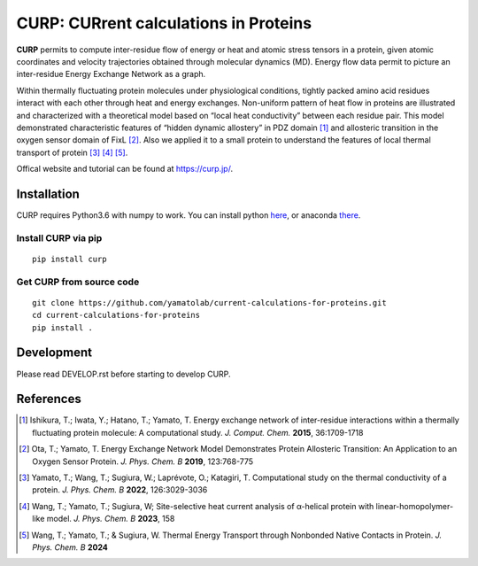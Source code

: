 ======================================
CURP: CURrent calculations in Proteins
======================================

**CURP** permits to compute inter-residue flow of energy or heat and atomic stress tensors in a protein, given atomic coordinates and velocity trajectories obtained through molecular dynamics (MD). 
Energy flow data permit to picture an inter-residue Energy Exchange Network as a graph.

Within thermally fluctuating protein molecules under physiological conditions, tightly packed amino acid residues interact with each other through heat and energy exchanges. 
Non-uniform pattern of heat flow in proteins are illustrated and characterized with a theoretical model based on “local heat conductivity” between each residue pair. 
This model demonstrated characteristic features of “hidden dynamic allostery” in PDZ domain [1]_ and allosteric transition in the oxygen sensor domain of FixL [2]_.
Also we applied it to a small protein to understand the features of local thermal transport of protein [3]_ [4]_ [5]_.

Offical website and tutorial can be found at `<https://curp.jp/>`_.

Installation
============
CURP requires Python3.6 with numpy to work.
You can install python here_, or anaconda there_.

.. _here: https://www.python.org/downloads/release/python-3613/
.. _there: https://www.anaconda.com/download

Install CURP via pip
--------------------

::

    pip install curp

Get CURP from source code 
-------------------------

::

    git clone https://github.com/yamatolab/current-calculations-for-proteins.git
    cd current-calculations-for-proteins
    pip install .

Development
===========
Please read DEVELOP.rst before starting to develop CURP.

References
==========

.. [1] Ishikura, T.; Iwata, Y.; Hatano, T.; Yamato, T. Energy exchange network of inter-residue interactions within a thermally fluctuating protein molecule: A computational study. *J. Comput. Chem.* **2015**, 36:1709-1718

.. [2] Ota, T.; Yamato, T. Energy Exchange Network Model Demonstrates Protein Allosteric Transition: An Application to an Oxygen Sensor Protein. *J. Phys. Chem. B* **2019**, 123:768-775

.. [3] Yamato, T.; Wang, T.; Sugiura, W.; Laprévote, O.; Katagiri, T. Computational study on the thermal conductivity of a protein. *J. Phys. Chem. B* **2022**, 126:3029-3036

.. [4] Wang, T.; Yamato, T.; Sugiura, W; Site-selective heat current analysis of α-helical protein with linear-homopolymer-like model. *J. Phys. Chem. B* **2023**, 158

.. [5] Wang, T.; Yamato, T.; & Sugiura, W. Thermal Energy Transport through Nonbonded Native Contacts in Protein. *J. Phys. Chem. B* **2024**